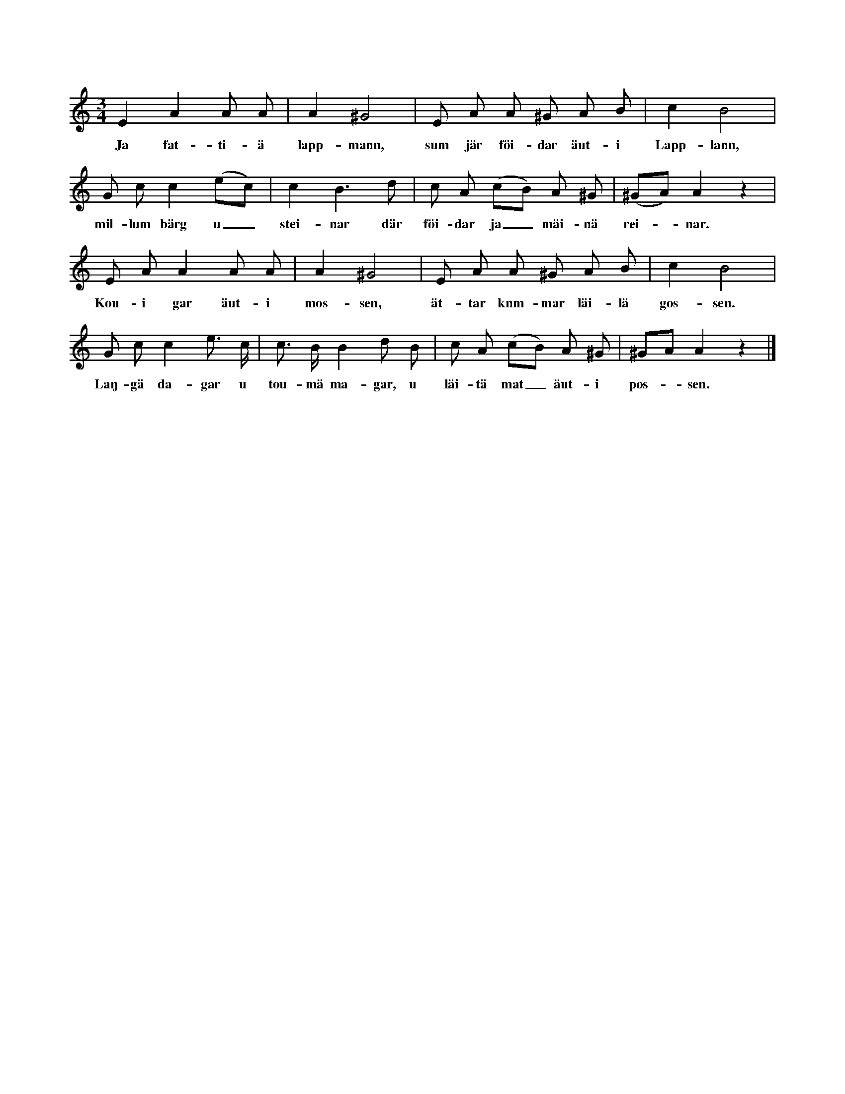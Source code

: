 X:154
T:
N:Torde vara allbekant, men upptecknas här såsom den sjunges på Gotland.
M:3/4
L:1/8
K:Am
E2 A2 A A|A2 ^G4|E A A ^G A B|c2 B4|
w:Ja fat-ti-ä lapp-mann, sum jär föi-dar äut-i Lapp-lann,
G c c2 (ec)|c2 B3 d|c A (cB) A ^G|(^GA) A2 z2|
w:mil-lum bärg u_ stei-nar där föi-dar ja_ mäi-nä rei--nar.
E A A2 A A|A2 ^G4|E A A ^G A B|c2 B4|
w:Kou-i gar äut-i mos-sen, ät-tar knm-mar läi-lä gos-sen.
G c c2 e> c|c> B B2 d B|c A (cB) A ^G|^GA A2 z2|]
w:Laŋ-gä da-gar u tou-mä ma-gar, u läi-tä mat_ äut-i pos--sen.
